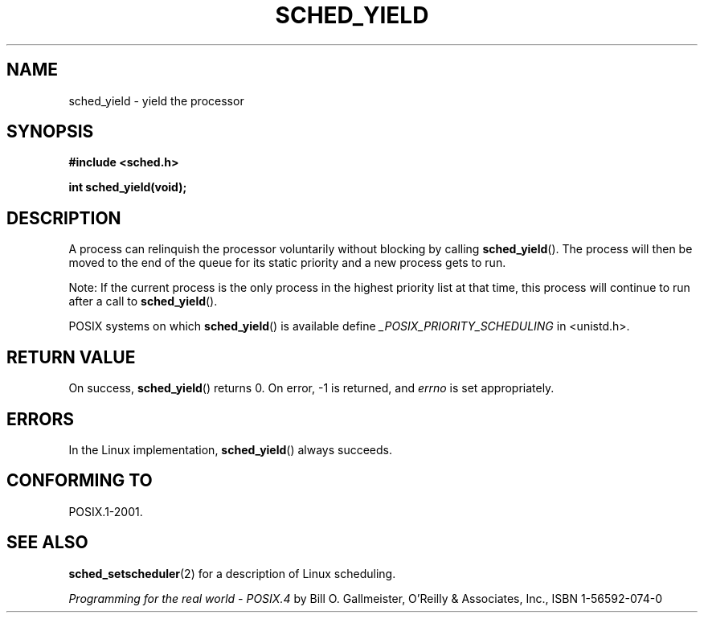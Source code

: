 .\" Hey Emacs! This file is -*- nroff -*- source.
.\"
.\" Copyright (C) Tom Bjorkholm & Markus Kuhn, 1996
.\"
.\" This is free documentation; you can redistribute it and/or
.\" modify it under the terms of the GNU General Public License as
.\" published by the Free Software Foundation; either version 2 of
.\" the License, or (at your option) any later version.
.\"
.\" The GNU General Public License's references to "object code"
.\" and "executables" are to be interpreted as the output of any
.\" document formatting or typesetting system, including
.\" intermediate and printed output.
.\"
.\" This manual is distributed in the hope that it will be useful,
.\" but WITHOUT ANY WARRANTY; without even the implied warranty of
.\" MERCHANTABILITY or FITNESS FOR A PARTICULAR PURPOSE.  See the
.\" GNU General Public License for more details.
.\"
.\" You should have received a copy of the GNU General Public
.\" License along with this manual; if not, write to the Free
.\" Software Foundation, Inc., 59 Temple Place, Suite 330, Boston, MA 02111,
.\" USA.
.\"
.\" 1996-04-01 Tom Bjorkholm <tomb@mydata.se>
.\"            First version written
.\" 1996-04-10 Markus Kuhn <mskuhn@cip.informatik.uni-erlangen.de>
.\"            revision
.\"
.TH SCHED_YIELD 2 1996-04-10 "Linux" "Linux Programmer's Manual"
.SH NAME
sched_yield \- yield the processor
.SH SYNOPSIS
.B #include <sched.h>
.sp
\fBint sched_yield(void);
.SH DESCRIPTION
A process can relinquish the processor voluntarily without blocking by calling
.BR sched_yield ().
The process will then be moved to the end of the queue for its static
priority and a new process gets to run.

Note: If the current process is the only process in the highest
priority list at that time, this process will continue to run after a
call to
.BR sched_yield ().

POSIX systems on which
.BR sched_yield ()
is available define
.I _POSIX_PRIORITY_SCHEDULING
in <unistd.h>.
.SH "RETURN VALUE"
On success,
.BR sched_yield ()
returns 0.
On error, \-1 is returned, and
.I errno
is set appropriately.
.SH ERRORS
In the Linux implementation,
.BR sched_yield ()
always succeeds.
.SH "CONFORMING TO"
POSIX.1-2001.
.SH "SEE ALSO"
.BR sched_setscheduler (2)
for a description of Linux scheduling.
.PP
.I Programming for the real world \- POSIX.4
by Bill O. Gallmeister, O'Reilly & Associates, Inc., ISBN 1-56592-074-0
